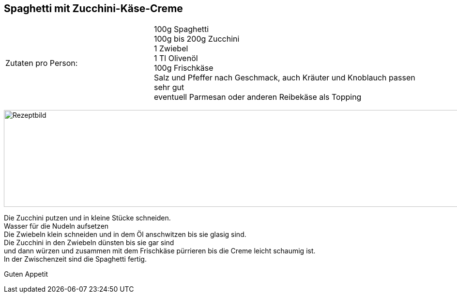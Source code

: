 == Spaghetti mit Zucchini-Käse-Creme

[frame=none]
[grid=none]
[cols="^5,9"]

|===

| Zutaten pro Person:

| 100g Spaghetti +
100g bis 200g Zucchini +
1 Zwiebel +
1 Tl Olivenöl +
100g Frischkäse +
Salz und Pfeffer nach Geschmack, auch Kräuter und Knoblauch passen sehr gut +
eventuell Parmesan oder anderen Reibekäse als Topping +

|===

image:ZucchiniCreme.jpeg[Rezeptbild,1200,200,float="center",align="center"]

Die Zucchini putzen und in kleine Stücke schneiden. +
Wasser für die Nudeln aufsetzen +
Die Zwiebeln klein schneiden und in dem Öl anschwitzen bis sie glasig sind. +
Die Zucchini in den Zwiebeln dünsten bis sie gar sind +
und dann würzen und zusammen mit dem Frischkäse pürrieren bis die Creme leicht schaumig ist. +
In der Zwischenzeit sind die Spaghetti fertig. +

Guten Appetit